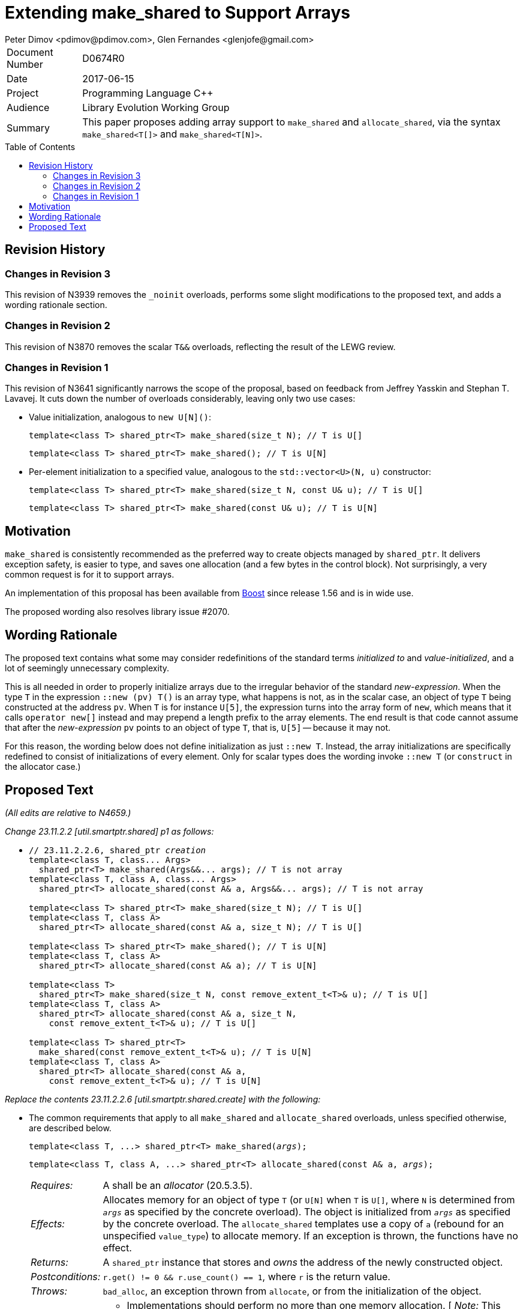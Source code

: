 # Extending make_shared to Support Arrays
Peter Dimov <pdimov@pdimov.com>, Glen Fernandes <glenjofe@gmail.com>
:toc: macro

[horizontal]
Document Number:: D0674R0
Date:: 2017-06-15
Project:: Programming Language C++
Audience:: Library Evolution Working Group
Summary:: This paper proposes adding array support to `make_shared` and `allocate_shared`,
  via the syntax `make_shared<T[]>` and `make_shared<T[N]>`.

toc::[]

## Revision History

### Changes in Revision 3

This revision of N3939 removes the `_noinit` overloads, performs some slight modifications to the proposed text, and adds a
wording rationale section.

### Changes in Revision 2

This revision of N3870 removes the scalar `T&&` overloads, reflecting the result of the LEWG review.

### Changes in Revision 1

This revision of N3641 significantly narrows the scope of the proposal, based on feedback from Jeffrey Yasskin and Stephan T. Lavavej.
It cuts down the number of overloads considerably, leaving only two use cases:

- Value initialization, analogous to `new U[N]()`:
+
    template<class T> shared_ptr<T> make_shared(size_t N); // T is U[]
+
    template<class T> shared_ptr<T> make_shared(); // T is U[N]

- Per-element initialization to a specified value, analogous to the `std::vector<U>(N, u)` constructor:
+
    template<class T> shared_ptr<T> make_shared(size_t N, const U& u); // T is U[]
+
    template<class T> shared_ptr<T> make_shared(const U& u); // T is U[N]

## Motivation

`make_shared` is consistently recommended as the preferred way to create objects managed by `shared_ptr`. It delivers exception safety,
is easier to type, and saves one allocation (and a few bytes in the control block). Not surprisingly, a very common request is for it to
support arrays.

An implementation of this proposal has been available from http://boost.org[Boost] since release 1.56 and is in wide use.

The proposed wording also resolves library issue #2070.

## Wording Rationale

The proposed text contains what some may consider redefinitions of the standard terms _initialized to_ and _value-initialized_, and a
lot of seemingly unnecessary complexity.

This is all needed in order to properly initialize arrays due to the irregular behavior of the standard _new-expression_. When the type
`T` in the expression `::new (pv) T()` is an array type, what happens is not, as in the scalar case, an object of type `T` being
constructed at the address `pv`. When `T` is for instance `U[5]`, the expression turns into the array form of `new`, which means that
it calls `operator new[]` instead and may prepend a length prefix to the array elements. The end result is that code cannot assume
that after the _new-expression_ `pv` points to an object of type `T`, that is, `U[5]` -- because it may not.

For this reason, the wording below does not define initialization as just `::new T`. Instead, the array initializations are specifically
redefined to consist of initializations of every element. Only for scalar types does the wording invoke `::new T` (or `construct` in
the allocator case.)

## Proposed Text

[.navy]#_(All edits are relative to N4659.)_#

[.navy]#_Change 23.11.2.2 [util.smartptr.shared] p1 as follows:_#

[none]
* {blank}
+
[subs=+quotes]
```
// 23.11.2.2.6, shared_ptr _creation_
template<class T, class... Args>
  shared_ptr<T> make_shared(Args&&... args); [.underline .green]#// T is not array#
template<class T, class A, class... Args>
  shared_ptr<T> allocate_shared(const A& a, Args&&... args); [.underline .green]#// T is not array#
[.underline .green]##
template<class T> shared_ptr<T> make_shared(size_t N); // T is U[]
template<class T, class A>
  shared_ptr<T> allocate_shared(const A& a, size_t N); // T is U[]

template<class T> shared_ptr<T> make_shared(); // T is U[N]
template<class T, class A>
  shared_ptr<T> allocate_shared(const A& a); // T is U[N]

template<class T>
  shared_ptr<T> make_shared(size_t N, const remove_extent_t<T>& u); // T is U[]
template<class T, class A>
  shared_ptr<T> allocate_shared(const A& a, size_t N,
    const remove_extent_t<T>& u); // T is U[]

template<class T> shared_ptr<T>
  make_shared(const remove_extent_t<T>& u); // T is U[N]
template<class T, class A>
  shared_ptr<T> allocate_shared(const A& a,
    const remove_extent_t<T>& u); // T is U[N]
##
```

[.navy]#_Replace the contents 23.11.2.2.6 [util.smartptr.shared.create] with the following:_#

[none]
* {blank}
+
--
The common requirements that apply to all `make_shared` and `allocate_shared` overloads, unless specified otherwise, are described below.

[subs=+quotes]
```
template<class T, ...> shared_ptr<T> make_shared(_args_);
```

[subs=+quotes]
```
template<class T, class A, ...> shared_ptr<T> allocate_shared(const A& a, _args_);
```

[horizontal]
_Requires:_:: A shall be an _allocator_ (20.5.3.5).

_Effects:_:: Allocates memory for an object of type `T` (or `U[N]` when `T` is `U[]`, where `N` is determined from `_args_` as specified by the concrete overload).
The object is initialized from `_args_` as specified by the concrete overload. The `allocate_shared` templates use a copy of `a` (rebound for an unspecified `value_type`) to allocate memory. If an exception is thrown, the functions have no effect.

_Returns:_:: A `shared_ptr` instance that stores and _owns_ the address of the newly constructed object.

_Postconditions:_:: `r.get() != 0 && r.use_count() == 1`, where `r` is the return value.

_Throws:_:: `bad_alloc`, an exception thrown from `allocate`, or from the initialization of the object.

_Remarks:_::
* Implementations should perform no more than one memory allocation. [ _Note:_ This provides efficiency equivalent to an intrusive smart pointer. _-- end note_ ].
* When an object of an array type `U` is specified to be _initialized to_ a value `u` of the same type, this shall be interpreted to mean that each array element of
  the object is initialized to the corresponding element from `u`.
* When an object of an array type is specified to be _value-initialized_, this shall be interpreted to mean that each array element of the object is _value-initialized_.
* When a (sub)object of a non-array type `U` is specified to be _initialized to_ a value `v`, or to `U(l\...)`, where `l\...` is a list of constructor arguments,
  `make_shared` shall perform this initialization via the expression `::new(pv) U(v)` or `::new(pv) U(l\...)` respectively, where `pv` has type `void*` and points
  to storage suitable to hold an object of type `U`.
* When a (sub)object of a non-array type `U` is specified to be _initialized to_ a value `v`, or to `U(l\...)`, where `l\...` is a list of constructor arguments,
  `allocate_shared` shall perform this initialization via the expression `allocator_traits<A2>::construct(a2, pv, v)` or `allocator_traits<A2>::construct(a2, pv, l\...)`
  respectively, where `pv` points to storage suitable to hold an object of type `U` and `a2` of type `A2` is a rebound copy of the allocator `a` passed to `allocate_shared`
  such that its `value_type` is `U`.
* When a (sub)object of non-array type `U` is specified to be _value-initialized_, `make_shared` shall perform this initialization via the expression `::new(pv) U()`,
  where `pv` has type `void*` and points to storage suitable to hold an object of type `U`.
* When a (sub)object of non-array type `U` is specified to be _value-initialized_, `allocate_shared` shall perform this initialization via the expression
  `allocator_traits<A2>::construct(a2, pv)`, where `pv` points to storage suitable to hold an object of type `U` and `a2` of type `A2` is a rebound copy of the allocator `a`
  passed to `allocate_shared` such that its `value_type` is `U`.
* Array elements are initialized in ascending order of their addresses.
* When the lifetime of the object managed by the return value ends, or when the initialization of an array element throws an exception, the initialized elements should be
  destroyed in the reverse order of their construction.
+
[ _Note:_ These functions will typically allocate more memory than `sizeof(T)` to allow for internal bookkeeping structures such as the reference counts. _-- end note_ ].

```
template<class T, class... Args>
  shared_ptr<T> make_shared(Args&&... args); // T is not array
```
```
template<class T, class A, class... Args>
  shared_ptr<T> allocate_shared(const A& a, Args&&... args); // T is not array
```
[horizontal]
_Returns:_:: A `shared_ptr` to an object of type `T`, initialized to `T(forward<Args>(args)\...)`.
_Remarks:_:: These overloads shall only participate in overload resolution when `T` is not an array type.
  The `shared_ptr` constructors called by these functions enable `shared_from_this` with the address of
  the newly constructed object of type `T`.

[ _Example:_

    shared_ptr<int> p = make_shared<int>(); // shared_ptr to int()

    shared_ptr<vector<int>> q = make_shared<vector<int>>(16, 1);
      // shared_ptr to vector of 16 elements with value 1

_-- end example_ ].

```
template<class T> shared_ptr<T> make_shared(size_t N); // T is U[]
```
```
template<class T, class A>
  shared_ptr<T> allocate_shared(const A& a, size_t N); // T is U[]
```
[horizontal]
_Returns:_:: A `shared_ptr` to a _value-initialized_ object of type `U[N]`, where `U` is `remove_extent_t<T>`.
_Remarks:_:: These overloads shall only participate in overload resolution when `T` is of the form `U[]`.

[ _Example:_

    shared_ptr<double[]> p = make_shared<double[]>(1024);
      // shared_ptr to a value-initialized double[1024]

    shared_ptr<double[][2][2]> q = make_shared<double[][2][2]>(6);
      // shared_ptr to a value-initialized double[6][2][2]

_-- end example_ ].

```
template<class T> shared_ptr<T> make_shared(); // T is U[N]
```
```
template<class T, class A>
  shared_ptr<T> allocate_shared(const A& a); // T is U[N]
```
[horizontal]
_Returns:_:: A `shared_ptr` to a _value-initialized_ object of type `T`.
_Remarks:_:: These overloads shall only participate in overload resolution when `T` is of the form `U[N]`.

[ _Example:_

    shared_ptr<double[1024]> p = make_shared<double[1024]>();
      // shared_ptr to a value-initialized double[1024]

    shared_ptr<double[6][2][2]> q = make_shared<double[6][2][2]>();
      // shared_ptr to a value-initialized double[6][2][2]

_-- end example_ ].

```
template<class T>
  shared_ptr<T> make_shared(size_t N, const remove_extent_t<T>& u); // T is U[]
```
```
template<class T, class A>
  shared_ptr<T> allocate_shared(const A& a, size_t N,
    const remove_extent_t<T>& u); // T is U[]
```
[horizontal]
_Returns:_:: A `shared_ptr` to an object of type `U[N]`, where `U` is `remove_extent_t<T>` and each array element is _initialized to_ `u`.
_Remarks:_:: These overloads shall only participate in overload resolution when `T` is of the form `U[]`.

[ _Example:_

    shared_ptr<double[]> p = make_shared<double[]>(1024, 1.0);
      // shared_ptr to a double[1024], where each element is 1.0

    shared_ptr<double[][2]> q = make_shared<double[][2]>(6, {1.0, 0.0});
      // shared_ptr to a double[6][2], where each double[2] element is {1.0, 0.0}

    shared_ptr<vector<int>[]> r = make_shared<vector<int>[]>(4, {1, 2});
      // shared_ptr to a vector<int>[4], where each vector has contents {1, 2}

_-- end example_ ].

```
template<class T>
  shared_ptr<T> make_shared(const remove_extent_t<T>& u); // T is U[N]
```
```
template<class T, class A>
  shared_ptr<T> allocate_shared(const A& a,
    const remove_extent_t<T>& u); // T is U[N]
```
[horizontal]
_Returns:_:: A `shared_ptr` to an object of type `T`, where each array element of type `remove_extent_t<T>` is _initialized to_ `u`.
_Remarks:_:: These overloads shall only participate in overload resolution when `T` is of the form `U[N]`.

[ _Example:_

    shared_ptr<double[1024]> p = make_shared<double[1024]>(1.0);
      // shared_ptr to a double[1024], where each element is 1.0

    shared_ptr<double[6][2]> q = make_shared<double[6][2]>({1.0, 0.0});
      // shared_ptr to a double[6][2], where each double[2] element is {1.0, 0.0}

    shared_ptr<vector<int>[4]> r = make_shared<vector<int>[4]>({1, 2});
      // shared_ptr to a vector<int>[4], where each vector has contents {1, 2}

_-- end example_ ].

--
